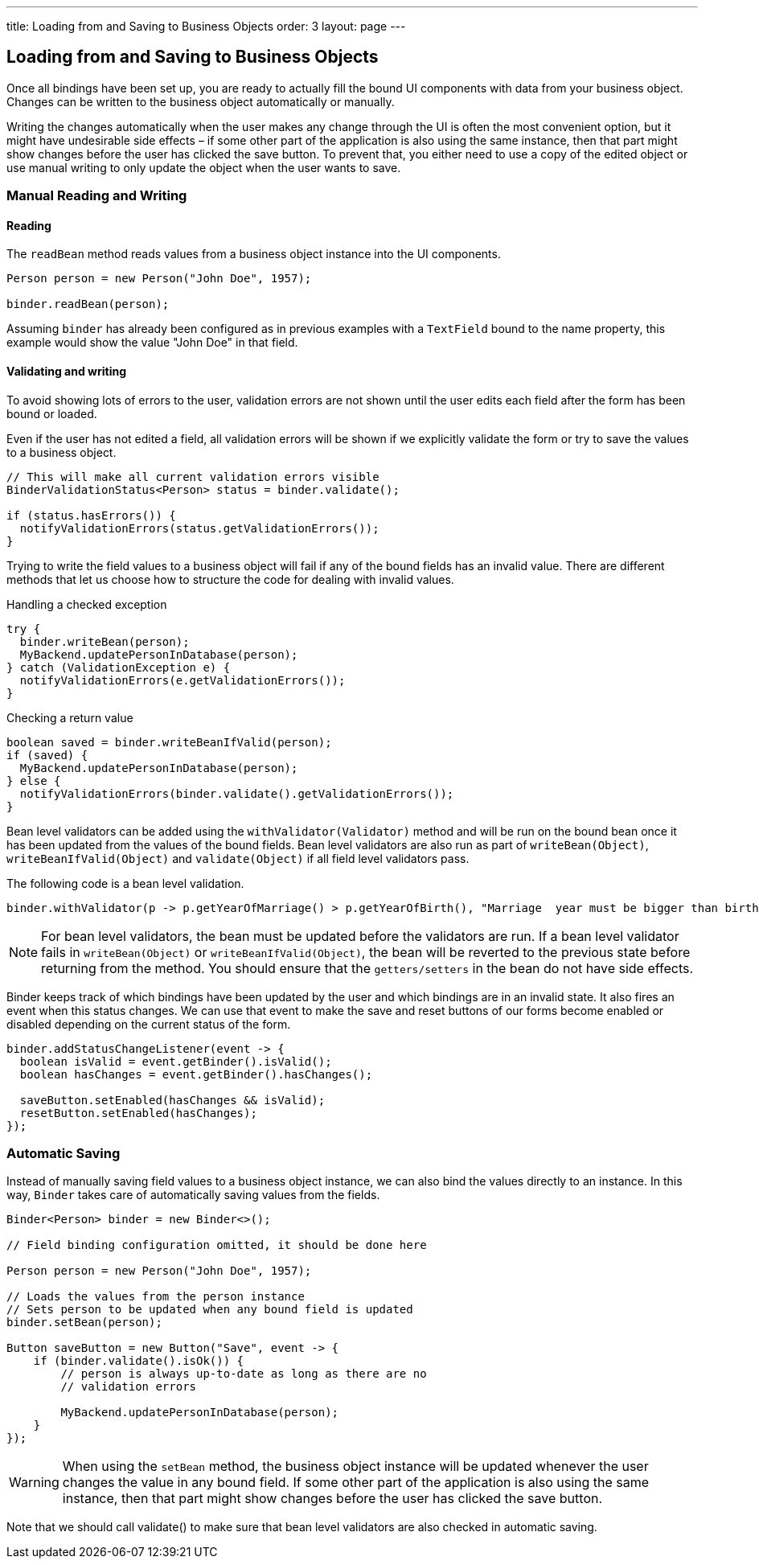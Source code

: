 ---
title: Loading from and Saving to Business Objects
order: 3
layout: page
---

ifdef::env-github[:outfilesuffix: .asciidoc]
== Loading from and Saving to Business Objects

Once all bindings have been set up, you are ready to actually fill the bound UI components with data from your business object. Changes can be written to the business object automatically or manually.

Writing the changes automatically when the user makes any change through the UI is often the most convenient option, but it might have undesirable side effects – if some other part of the application is also using the same instance, then that part might show changes before the user has clicked the save button.
To prevent that, you either need to use a copy of the edited object or use manual writing to only update the object when the user wants to save.

=== Manual Reading and Writing

==== Reading

The `readBean` method reads values from a business object instance into the UI components.

[source, java]
----
Person person = new Person("John Doe", 1957);

binder.readBean(person);
----

Assuming `binder` has already been configured as in previous examples with a `TextField` bound to the name property, this example would show the value "John Doe" in that field.

==== Validating and writing

To avoid showing lots of errors to the user, validation errors are not shown until the user edits each field after the form has been bound or loaded.

Even if the user has not edited a field, all validation errors will be shown if we explicitly validate the form or try to save the values to a business object.

[source, java]
----
// This will make all current validation errors visible
BinderValidationStatus<Person> status = binder.validate();

if (status.hasErrors()) {
  notifyValidationErrors(status.getValidationErrors());
}
----

Trying to write the field values to a business object will fail if any of the bound fields has an invalid value.
There are different methods that let us choose how to structure the code for dealing with invalid values.

Handling a checked exception


[source, java]
----
try {
  binder.writeBean(person);
  MyBackend.updatePersonInDatabase(person);
} catch (ValidationException e) {
  notifyValidationErrors(e.getValidationErrors());
}
----

Checking a return value

[source, java]
----
boolean saved = binder.writeBeanIfValid(person);
if (saved) {
  MyBackend.updatePersonInDatabase(person);
} else {
  notifyValidationErrors(binder.validate().getValidationErrors());
}
----

Bean level validators can be added using the `withValidator(Validator)` method and will be run on the bound bean once it has been updated from
the values of the bound fields. Bean level validators are also run as part of `writeBean(Object)`, `writeBeanIfValid(Object)` and `validate(Object)`
if all field level validators pass.

The following code is a bean level validation.

[source, java]
----
binder.withValidator(p -> p.getYearOfMarriage() > p.getYearOfBirth(), "Marriage  year must be bigger than birth year.");
----

[NOTE]
For bean level validators, the bean must be updated before the validators are run. If a bean level validator fails
in `writeBean(Object)` or `writeBeanIfValid(Object)`, the bean will be reverted to the previous state before returning from the method.
You should ensure that the `getters/setters` in the bean do not have side effects.

Binder keeps track of which bindings have been updated by the user and which bindings are in an invalid state.
It also fires an event when this status changes.
We can use that event to make the save and reset buttons of our forms become enabled or disabled depending on the current status of the form.

[source, java]
----
binder.addStatusChangeListener(event -> {
  boolean isValid = event.getBinder().isValid();
  boolean hasChanges = event.getBinder().hasChanges();

  saveButton.setEnabled(hasChanges && isValid);
  resetButton.setEnabled(hasChanges);
});
----

=== Automatic Saving

Instead of manually saving field values to a business object instance, we can also bind the values directly to an instance.
In this way, `Binder` takes care of automatically saving values from the fields.

[source, java]
----
Binder<Person> binder = new Binder<>();

// Field binding configuration omitted, it should be done here

Person person = new Person("John Doe", 1957);

// Loads the values from the person instance
// Sets person to be updated when any bound field is updated
binder.setBean(person);

Button saveButton = new Button("Save", event -> {
    if (binder.validate().isOk()) {
        // person is always up-to-date as long as there are no
        // validation errors

        MyBackend.updatePersonInDatabase(person);
    }
});
----

[WARNING]
When using the `setBean` method, the business object instance will be updated whenever the user changes the value in any bound field.
If some other part of the application is also using the same instance, then that part might show changes before the user has clicked the save button.

Note that we should call validate() to make sure that bean level validators are also checked in automatic saving.
